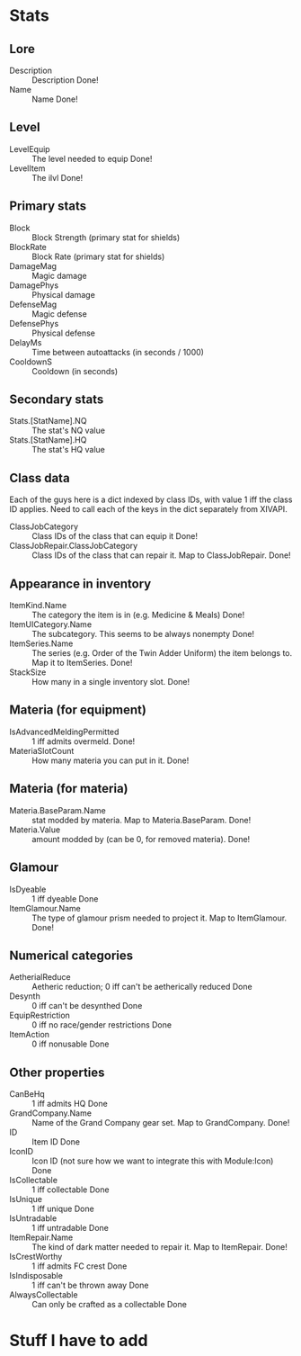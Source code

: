 * Stats

** Lore

+ Description :: Description Done!
+ Name :: Name Done!
  
** Level

+ LevelEquip :: The level needed to equip Done!
+ LevelItem :: The ilvl Done!

** Primary stats
   
+ Block :: Block Strength (primary stat for shields)
+ BlockRate :: Block Rate (primary stat for shields)
+ DamageMag :: Magic damage
+ DamagePhys :: Physical damage
+ DefenseMag :: Magic defense
+ DefensePhys :: Physical defense
+ DelayMs :: Time between autoattacks (in seconds / 1000)
+ CooldownS :: Cooldown (in seconds)

** Secondary stats

+ Stats.[StatName].NQ :: The stat's NQ value
+ Stats.[StatName].HQ :: The stat's HQ value
  
** Class data

Each of the guys here is a dict indexed by class IDs, with value 1 iff the class ID applies. Need to call each of the keys in the dict separately from XIVAPI.
   
+ ClassJobCategory :: Class IDs of the class that can equip it Done!
+ ClassJobRepair.ClassJobCategory :: Class IDs of the class that can repair it. Map to ClassJobRepair. Done!

** Appearance in inventory

+ ItemKind.Name :: The category the item is in (e.g. Medicine & Meals) Done!
+ ItemUICategory.Name :: The subcategory. This seems to be always nonempty Done!
+ ItemSeries.Name :: The series (e.g. Order of the Twin Adder Uniform) the item belongs to. Map it to ItemSeries. Done!
+ StackSize :: How many in a single inventory slot. Done!
  
** Materia (for equipment)

+ IsAdvancedMeldingPermitted :: 1 iff admits overmeld. Done!
+ MateriaSlotCount :: How many materia you can put in it. Done!

** Materia (for materia)

+ Materia.BaseParam.Name :: stat modded by materia. Map to Materia.BaseParam. Done!
+ Materia.Value :: amount modded by (can be 0, for removed materia). Done!

** Glamour

+ IsDyeable :: 1 iff dyeable Done
+ ItemGlamour.Name :: The type of glamour prism needed to project it. Map to ItemGlamour. Done!

** Numerical categories
  
+ AetherialReduce :: Aetheric reduction; 0 iff can't be aetherically reduced Done
+ Desynth :: 0 iff can't be desynthed Done
+ EquipRestriction :: 0 iff no race/gender restrictions Done
+ ItemAction :: 0 iff nonusable Done
  
** Other properties

+ CanBeHq :: 1 iff admits HQ Done
+ GrandCompany.Name :: Name of the Grand Company gear set. Map to GrandCompany. Done!
+ ID :: Item ID Done
+ IconID :: Icon ID (not sure how we want to integrate this with Module:Icon) Done
+ IsCollectable :: 1 iff collectable Done
+ IsUnique :: 1 iff unique Done
+ IsUntradable :: 1 iff untradable Done
+ ItemRepair.Name :: The kind of dark matter needed to repair it. Map to ItemRepair. Done!
+ IsCrestWorthy :: 1 iff admits FC crest Done
+ IsIndisposable :: 1 iff can't be thrown away Done
+ AlwaysCollectable :: Can only be crafted as a collectable Done

* Stuff I have to add
